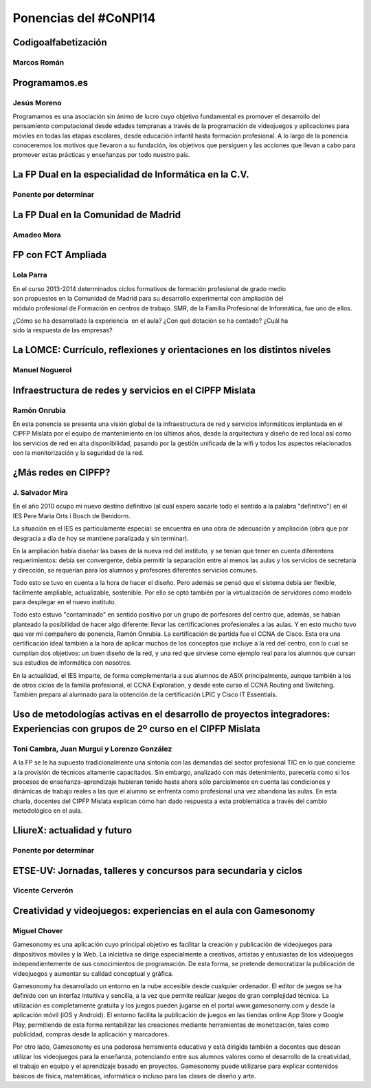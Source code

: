 Ponencias del #CoNPI14
======================

.. _pensamiento-computacional:

Codigoalfabetización
--------------------

Marcos Román
~~~~~~~~~~~~



Programamos.es
--------------

Jesús Moreno
~~~~~~~~~~~~

Programamos es una asociación sin ánimo de lucro cuyo objetivo fundamental es promover el desarrollo del pensamiento computacional desde edades tempranas a través de la programación de videojuegos y aplicaciones para móviles en todas las etapas escolares, desde educación infantil hasta formación profesional.  A lo largo de la ponencia conoceremos los motivos que llevaron a su fundación, los objetivos que persiguen y las acciones que llevan a cabo para promover estas prácticas y enseñanzas por todo nuestro país.


.. _fp-dual-informatica-cv:

La FP Dual en la especialidad de Informática en la C.V.
-------------------------------------------------------

Ponente por determinar
~~~~~~~~~~~~~~~~~~~~~~




.. _fp-dual-informatica-madrid:

La FP Dual en la Comunidad de Madrid
------------------------------------

Amadeo Mora
~~~~~~~~~~~




.. _fct-ampliada:

FP con FCT Ampliada
-------------------

Lola Parra
~~~~~~~~~~

En el curso 2013-­2014 determinados ciclos formativos de formación profesional de grado medio son propuestos en la Comunidad de Madrid para su desarrollo experimental con ampliación del módulo profesional de Formación en centros de trabajo. SMR, de la Familia Profesional de
Informática, fue uno de ellos.

¿Cómo se ha desarrollado la experiencia  en el aula? ¿Con qué dotación se ha contado? ¿Cuál ha sido la respuesta de las empresas?


.. _lomce:

La LOMCE: Currículo, reflexiones y orientaciones en los distintos niveles
-------------------------------------------------------------------------

Manuel Noguerol
~~~~~~~~~~~~~~~




.. _experiencias:

Infraestructura de redes y servicios en el CIPFP Mislata
--------------------------------------------------------

Ramón Onrubia
~~~~~~~~~~~~~

En esta ponencia se presenta una visión global de la infraestructura de red y servicios informáticos implantada en el CIPFP Mislata por el equipo de mantenimiento en los últimos años, desde la arquitectura y diseño de red local así como los servicios de red en alta disponibilidad, pasando por la gestión unificada de la wifi y todos los aspectos relacionados con la monitorización y la seguridad de la red.

¿Más redes en CIPFP?
--------------------

J. Salvador Mira
~~~~~~~~~~~~~~~~

En el año 2010 ocupo mi nuevo destino definitivo (al cual espero sacarle todo el sentido a la palabra "definitivo") en el IES Pere Maria Orts i Bosch de Benidorm.

La situación en el IES es particulamente especial: se encuentra en una obra de adecuación y ampliación (obra que por desgracia a día de hoy se mantiene paralizada y sin terminar).

En la ampliación había diseñar las bases de la nueva red del instituto, y se tenían que tener en cuenta diferentens requerimientos: debía ser convergente, debía permitir la separación entre al menos las aulas y los servicios de secretaría y dirección, se requerían para los alumnos y profesores diferentes servicios comunes.

Todo esto se tuvo en cuenta a la hora de hacer el diseño. Pero además se pensó que el sistema debía ser flexible, fácilmente ampliable, actualizable, sostenible. Por ello se optó también por la virtualización de servidores como modelo para desplegar en el nuevo instituto.

Todo esto estuvo "contaminado" en sentido positivo por un grupo de porfesores del centro que, además, se habían planteado la posibilidad de hacer algo diferente: llevar las certificaciones profesionales a las aulas. Y en esto mucho tuvo que ver mi compañero de ponencia, Ramón Onrubia. La certificación de partida fue el CCNA de Cisco. Esta era una certificación ideal también a la hora de aplicar muchos de los conceptos que incluye a la red del centro, con lo cual se cumplían dos objetivos: un buen diseño de la red, y una red que sirviese como ejemplo real para los alumnos que cursan sus estudios de informática con nosotros.

En la actualidad, el IES imparte, de forma complementaria a sus alumnos de ASIX principalmente, aunque también a los de otros ciclos de la familia profesional, el CCNA Exploration, y desde este curso el CCNA Routing and Switching. También prepara al alumnado para la obtención de la certificación LPIC y Cisco IT Essentials.


.. _metodologia:

Uso de metodologías activas en el desarrollo de proyectos integradores: Experiencias con grupos de 2º curso en el CIPFP Mislata
-------------------------------------------------------------------------------------------------------------------------------

Toni Cambra, Juan Murgui y Lorenzo González
~~~~~~~~~~~~~~~~~~~~~~~~~~~~~~~~~~~~~~~~~~~

A la FP se le ha supuesto tradicionalmente una sintonía con las demandas del sector profesional TIC en lo que concierne a la provisión de técnicos altamente capacitados. Sin embargo, analizado con más detenimiento, parecería como si los procesos de enseñanza-aprendizaje hubieran tenido hasta ahora sólo parcialmente en cuenta las condiciones y dinámicas de trabajo reales a las que el alumno se enfrenta como profesional una vez abandona las aulas. En esta charla, docentes del CIPFP Mislata explican cómo han dado respuesta a esta problemática a través del cambio metodológico en el aula.


.. _talleres-lliurex:

LliureX: actualidad y futuro
----------------------------

Ponente por determinar
~~~~~~~~~~~~~~~~~~~~~~



.. _talleres-etse:

ETSE-UV: Jornadas, talleres y concursos para secundaria y ciclos
----------------------------------------------------------------

Vicente Cerverón
~~~~~~~~~~~~~~~~




.. _talleres-gamesonomy:

Creatividad y videojuegos: experiencias en el aula con Gamesonomy
-----------------------------------------------------------------

Miguel Chover
~~~~~~~~~~~~~

Gamesonomy es una aplicación cuyo principal objetivo es facilitar la creación y publicación de videojuegos para dispositivos móviles y la Web. La iniciativa se dirige especialmente a creativos, artistas y entusiastas de los videojuegos independientemente de sus conocimientos de programación. De esta forma, se pretende democratizar la publicación de videojuegos y aumentar su calidad conceptual y gráfica. 

Gamesonomy ha desarrollado un entorno en la nube accesible desde cualquier ordenador. El editor de juegos se ha definido con un interfaz intuitiva y sencilla, a la vez que permite realizar juegos de gran complejidad técnica. La utilización es completamente gratuita y los juegos pueden jugarse en el portal www.gamesonomy.com y desde la aplicación móvil (iOS y Android). El entorno facilita la publicación de juegos en las tiendas online App Store y Google Play, permitiendo de esta forma rentabilizar las creaciones mediante herramientas de monetización, tales como publicidad, compras desde la aplicación y marcadores. 

Por otro lado, Gamesonomy es una poderosa herramienta educativa y está dirigida también a docentes que desean utilizar los videojuegos para la enseñanza, potenciando entre sus alumnos valores como el desarrollo de la creatividad, el trabajo en equipo y el aprendizaje basado en proyectos. Gamesonomy puede utilizarse para explicar contenidos básicos de física, matemáticas, informática o incluso para las clases de diseño y arte.
